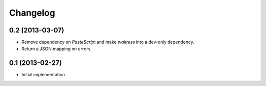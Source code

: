 Changelog
=========

0.2 (2013-03-07)
----------------

* Remove dependency on `PasteScript` and make `waitress` into a dev-only
  dependency.

* Return a JSON mapping on errors.

0.1 (2013-02-27)
----------------

* Initial implementation
